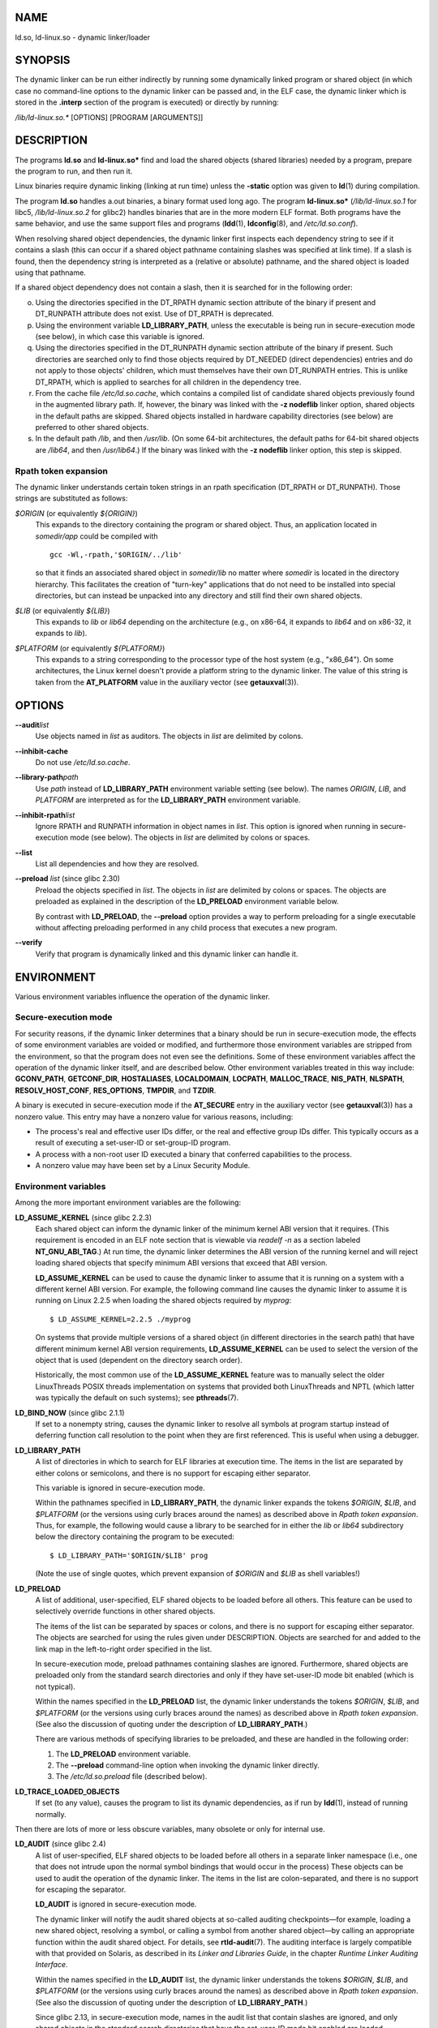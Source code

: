 NAME
====

ld.so, ld-linux.so - dynamic linker/loader

SYNOPSIS
========

The dynamic linker can be run either indirectly by running some
dynamically linked program or shared object (in which case no
command-line options to the dynamic linker can be passed and, in the ELF
case, the dynamic linker which is stored in the **.interp** section of
the program is executed) or directly by running:

*/lib/ld-linux.so.\** [OPTIONS] [PROGRAM [ARGUMENTS]]

DESCRIPTION
===========

The programs **ld.so** and **ld-linux.so\*** find and load the shared
objects (shared libraries) needed by a program, prepare the program to
run, and then run it.

Linux binaries require dynamic linking (linking at run time) unless the
**-static** option was given to **ld**\ (1) during compilation.

The program **ld.so** handles a.out binaries, a binary format used long
ago. The program **ld-linux.so\*** (*/lib/ld-linux.so.1* for libc5,
*/lib/ld-linux.so.2* for glibc2) handles binaries that are in the more
modern ELF format. Both programs have the same behavior, and use the
same support files and programs (**ldd**\ (1), **ldconfig**\ (8), and
*/etc/ld.so.conf*).

When resolving shared object dependencies, the dynamic linker first
inspects each dependency string to see if it contains a slash (this can
occur if a shared object pathname containing slashes was specified at
link time). If a slash is found, then the dependency string is
interpreted as a (relative or absolute) pathname, and the shared object
is loaded using that pathname.

If a shared object dependency does not contain a slash, then it is
searched for in the following order:

o. Using the directories specified in the DT_RPATH dynamic section
   attribute of the binary if present and DT_RUNPATH attribute does not
   exist. Use of DT_RPATH is deprecated.

p. Using the environment variable **LD_LIBRARY_PATH**, unless the
   executable is being run in secure-execution mode (see below), in
   which case this variable is ignored.

q. Using the directories specified in the DT_RUNPATH dynamic section
   attribute of the binary if present. Such directories are searched
   only to find those objects required by DT_NEEDED (direct
   dependencies) entries and do not apply to those objects' children,
   which must themselves have their own DT_RUNPATH entries. This is
   unlike DT_RPATH, which is applied to searches for all children in the
   dependency tree.

r. From the cache file */etc/ld.so.cache*, which contains a compiled
   list of candidate shared objects previously found in the augmented
   library path. If, however, the binary was linked with the **-z
   nodeflib** linker option, shared objects in the default paths are
   skipped. Shared objects installed in hardware capability directories
   (see below) are preferred to other shared objects.

s. In the default path */lib*, and then */usr/lib*. (On some 64-bit
   architectures, the default paths for 64-bit shared objects are
   */lib64*, and then */usr/lib64*.) If the binary was linked with the
   **-z nodeflib** linker option, this step is skipped.

Rpath token expansion
---------------------

The dynamic linker understands certain token strings in an rpath
specification (DT_RPATH or DT_RUNPATH). Those strings are substituted as
follows:

*$ORIGIN* (or equivalently *${ORIGIN}*)
   This expands to the directory containing the program or shared
   object. Thus, an application located in *somedir/app* could be
   compiled with

   ::

      gcc -Wl,-rpath,'$ORIGIN/../lib'

   so that it finds an associated shared object in *somedir/lib* no
   matter where *somedir* is located in the directory hierarchy. This
   facilitates the creation of "turn-key" applications that do not need
   to be installed into special directories, but can instead be unpacked
   into any directory and still find their own shared objects.

*$LIB* (or equivalently *${LIB}*)
   This expands to *lib* or *lib64* depending on the architecture (e.g.,
   on x86-64, it expands to *lib64* and on x86-32, it expands to *lib*).

*$PLATFORM* (or equivalently *${PLATFORM}*)
   This expands to a string corresponding to the processor type of the
   host system (e.g., "x86_64"). On some architectures, the Linux kernel
   doesn't provide a platform string to the dynamic linker. The value of
   this string is taken from the **AT_PLATFORM** value in the auxiliary
   vector (see **getauxval**\ (3)).

OPTIONS
=======

**--audit**\ *list*
   Use objects named in *list* as auditors. The objects in *list* are
   delimited by colons.

**--inhibit-cache**
   Do not use */etc/ld.so.cache*.

**--library-path**\ *path*
   Use *path* instead of **LD_LIBRARY_PATH** environment variable
   setting (see below). The names *ORIGIN*, *LIB*, and *PLATFORM* are
   interpreted as for the **LD_LIBRARY_PATH** environment variable.

**--inhibit-rpath**\ *list*
   Ignore RPATH and RUNPATH information in object names in *list*. This
   option is ignored when running in secure-execution mode (see below).
   The objects in *list* are delimited by colons or spaces.

**--list**
   List all dependencies and how they are resolved.

**--preload** *list* (since glibc 2.30)
   Preload the objects specified in *list*. The objects in *list* are
   delimited by colons or spaces. The objects are preloaded as explained
   in the description of the **LD_PRELOAD** environment variable below.

   By contrast with **LD_PRELOAD**, the **--preload** option provides a
   way to perform preloading for a single executable without affecting
   preloading performed in any child process that executes a new
   program.

**--verify**
   Verify that program is dynamically linked and this dynamic linker can
   handle it.

ENVIRONMENT
===========

Various environment variables influence the operation of the dynamic
linker.

Secure-execution mode
---------------------

For security reasons, if the dynamic linker determines that a binary
should be run in secure-execution mode, the effects of some environment
variables are voided or modified, and furthermore those environment
variables are stripped from the environment, so that the program does
not even see the definitions. Some of these environment variables affect
the operation of the dynamic linker itself, and are described below.
Other environment variables treated in this way include: **GCONV_PATH**,
**GETCONF_DIR**, **HOSTALIASES**, **LOCALDOMAIN**, **LOCPATH**,
**MALLOC_TRACE**, **NIS_PATH**, **NLSPATH**, **RESOLV_HOST_CONF**,
**RES_OPTIONS**, **TMPDIR**, and **TZDIR**.

A binary is executed in secure-execution mode if the **AT_SECURE** entry
in the auxiliary vector (see **getauxval**\ (3)) has a nonzero value.
This entry may have a nonzero value for various reasons, including:

-  The process's real and effective user IDs differ, or the real and
   effective group IDs differ. This typically occurs as a result of
   executing a set-user-ID or set-group-ID program.

-  A process with a non-root user ID executed a binary that conferred
   capabilities to the process.

-  A nonzero value may have been set by a Linux Security Module.

Environment variables
---------------------

Among the more important environment variables are the following:

**LD_ASSUME_KERNEL** (since glibc 2.2.3)
   Each shared object can inform the dynamic linker of the minimum
   kernel ABI version that it requires. (This requirement is encoded in
   an ELF note section that is viewable via *readelf -n* as a section
   labeled **NT_GNU_ABI_TAG**.) At run time, the dynamic linker
   determines the ABI version of the running kernel and will reject
   loading shared objects that specify minimum ABI versions that exceed
   that ABI version.

   **LD_ASSUME_KERNEL** can be used to cause the dynamic linker to
   assume that it is running on a system with a different kernel ABI
   version. For example, the following command line causes the dynamic
   linker to assume it is running on Linux 2.2.5 when loading the shared
   objects required by *myprog*:

   ::

      $ LD_ASSUME_KERNEL=2.2.5 ./myprog

   On systems that provide multiple versions of a shared object (in
   different directories in the search path) that have different minimum
   kernel ABI version requirements, **LD_ASSUME_KERNEL** can be used to
   select the version of the object that is used (dependent on the
   directory search order).

   Historically, the most common use of the **LD_ASSUME_KERNEL** feature
   was to manually select the older LinuxThreads POSIX threads
   implementation on systems that provided both LinuxThreads and NPTL
   (which latter was typically the default on such systems); see
   **pthreads**\ (7).

**LD_BIND_NOW** (since glibc 2.1.1)
   If set to a nonempty string, causes the dynamic linker to resolve all
   symbols at program startup instead of deferring function call
   resolution to the point when they are first referenced. This is
   useful when using a debugger.

**LD_LIBRARY_PATH**
   A list of directories in which to search for ELF libraries at
   execution time. The items in the list are separated by either colons
   or semicolons, and there is no support for escaping either separator.

   This variable is ignored in secure-execution mode.

   Within the pathnames specified in **LD_LIBRARY_PATH**, the dynamic
   linker expands the tokens *$ORIGIN*, *$LIB*, and *$PLATFORM* (or the
   versions using curly braces around the names) as described above in
   *Rpath token expansion*. Thus, for example, the following would cause
   a library to be searched for in either the *lib* or *lib64*
   subdirectory below the directory containing the program to be
   executed:

   ::

      $ LD_LIBRARY_PATH='$ORIGIN/$LIB' prog

   (Note the use of single quotes, which prevent expansion of *$ORIGIN*
   and *$LIB* as shell variables!)

**LD_PRELOAD**
   A list of additional, user-specified, ELF shared objects to be loaded
   before all others. This feature can be used to selectively override
   functions in other shared objects.

   The items of the list can be separated by spaces or colons, and there
   is no support for escaping either separator. The objects are searched
   for using the rules given under DESCRIPTION. Objects are searched for
   and added to the link map in the left-to-right order specified in the
   list.

   In secure-execution mode, preload pathnames containing slashes are
   ignored. Furthermore, shared objects are preloaded only from the
   standard search directories and only if they have set-user-ID mode
   bit enabled (which is not typical).

   Within the names specified in the **LD_PRELOAD** list, the dynamic
   linker understands the tokens *$ORIGIN*, *$LIB*, and *$PLATFORM* (or
   the versions using curly braces around the names) as described above
   in *Rpath token expansion*. (See also the discussion of quoting under
   the description of **LD_LIBRARY_PATH**.)

   There are various methods of specifying libraries to be preloaded,
   and these are handled in the following order:

   (1) The **LD_PRELOAD** environment variable.

   (2) The **--preload** command-line option when invoking the dynamic
       linker directly.

   (3) The */etc/ld.so.preload* file (described below).

**LD_TRACE_LOADED_OBJECTS**
   If set (to any value), causes the program to list its dynamic
   dependencies, as if run by **ldd**\ (1), instead of running normally.

Then there are lots of more or less obscure variables, many obsolete or
only for internal use.

**LD_AUDIT** (since glibc 2.4)
   A list of user-specified, ELF shared objects to be loaded before all
   others in a separate linker namespace (i.e., one that does not
   intrude upon the normal symbol bindings that would occur in the
   process) These objects can be used to audit the operation of the
   dynamic linker. The items in the list are colon-separated, and there
   is no support for escaping the separator.

   **LD_AUDIT** is ignored in secure-execution mode.

   The dynamic linker will notify the audit shared objects at so-called
   auditing checkpoints—for example, loading a new shared object,
   resolving a symbol, or calling a symbol from another shared object—by
   calling an appropriate function within the audit shared object. For
   details, see **rtld-audit**\ (7). The auditing interface is largely
   compatible with that provided on Solaris, as described in its *Linker
   and Libraries Guide*, in the chapter *Runtime Linker Auditing
   Interface*.

   Within the names specified in the **LD_AUDIT** list, the dynamic
   linker understands the tokens *$ORIGIN*, *$LIB*, and *$PLATFORM* (or
   the versions using curly braces around the names) as described above
   in *Rpath token expansion*. (See also the discussion of quoting under
   the description of **LD_LIBRARY_PATH**.)

   Since glibc 2.13, in secure-execution mode, names in the audit list
   that contain slashes are ignored, and only shared objects in the
   standard search directories that have the set-user-ID mode bit
   enabled are loaded.

**LD_BIND_NOT** (since glibc 2.1.95)
   If this environment variable is set to a nonempty string, do not
   update the GOT (global offset table) and PLT (procedure linkage
   table) after resolving a function symbol. By combining the use of
   this variable with **LD_DEBUG** (with the categories *bindings* and
   *symbols*), one can observe all run-time function bindings.

**LD_DEBUG** (since glibc 2.1)
   Output verbose debugging information about operation of the dynamic
   linker. The content of this variable is one of more of the following
   categories, separated by colons, commas, or (if the value is quoted)
   spaces:

   *help*
      Specifying *help* in the value of this variable does not run the
      specified program, and displays a help message about which
      categories can be specified in this environment variable.

   *all*
      Print all debugging information (except *statistics* and *unused*;
      see below).

   *bindings*
      Display information about which definition each symbol is bound
      to.

   *files*
      Display progress for input file.

   *libs*
      Display library search paths.

   *reloc*
      Display relocation processing.

   *scopes*
      Display scope information.

   *statistics*
      Display relocation statistics.

   *symbols*
      Display search paths for each symbol look-up.

   *unused*
      Determine unused DSOs.

   *versions*
      Display version dependencies.

   Since glibc 2.3.4, **LD_DEBUG** is ignored in secure-execution mode,
   unless the file */etc/suid-debug* exists (the content of the file is
   irrelevant).

**LD_DEBUG_OUTPUT** (since glibc 2.1)
   By default, **LD_DEBUG** output is written to standard error. If
   **LD_DEBUG_OUTPUT** is defined, then output is written to the
   pathname specified by its value, with the suffix "." (dot) followed
   by the process ID appended to the pathname.

   **LD_DEBUG_OUTPUT** is ignored in secure-execution mode.

**LD_DYNAMIC_WEAK** (since glibc 2.1.91)
   By default, when searching shared libraries to resolve a symbol
   reference, the dynamic linker will resolve to the first definition it
   finds.

   Old glibc versions (before 2.2), provided a different behavior: if
   the linker found a symbol that was weak, it would remember that
   symbol and keep searching in the remaining shared libraries. If it
   subsequently found a strong definition of the same symbol, then it
   would instead use that definition. (If no further symbol was found,
   then the dynamic linker would use the weak symbol that it initially
   found.)

   The old glibc behavior was nonstandard. (Standard practice is that
   the distinction between weak and strong symbols should have effect
   only at static link time.) In glibc 2.2, the dynamic linker was
   modified to provide the current behavior (which was the behavior that
   was provided by most other implementations at that time).

   Defining the **LD_DYNAMIC_WEAK** environment variable (with any
   value) provides the old (nonstandard) glibc behavior, whereby a weak
   symbol in one shared library may be overridden by a strong symbol
   subsequently discovered in another shared library. (Note that even
   when this variable is set, a strong symbol in a shared library will
   not override a weak definition of the same symbol in the main
   program.)

   Since glibc 2.3.4, **LD_DYNAMIC_WEAK** is ignored in secure-execution
   mode.

**LD_HWCAP_MASK** (since glibc 2.1)
   Mask for hardware capabilities.

**LD_ORIGIN_PATH** (since glibc 2.1)
   Path where the binary is found.

   Since glibc 2.4, **LD_ORIGIN_PATH** is ignored in secure-execution
   mode.

**LD_POINTER_GUARD** (glibc from 2.4 to 2.22)
   Set to 0 to disable pointer guarding. Any other value enables pointer
   guarding, which is also the default. Pointer guarding is a security
   mechanism whereby some pointers to code stored in writable program
   memory (return addresses saved by **setjmp**\ (3) or function
   pointers used by various glibc internals) are mangled semi-randomly
   to make it more difficult for an attacker to hijack the pointers for
   use in the event of a buffer overrun or stack-smashing attack. Since
   glibc 2.23, **LD_POINTER_GUARD** can no longer be used to disable
   pointer guarding, which is now always enabled.

**LD_PROFILE** (since glibc 2.1)
   The name of a (single) shared object to be profiled, specified either
   as a pathname or a soname. Profiling output is appended to the file
   whose name is: "*$LD_PROFILE_OUTPUT*/*$LD_PROFILE*.profile".

   Since glibc 2.2.5, **LD_PROFILE** is ignored in secure-execution
   mode.

**LD_PROFILE_OUTPUT** (since glibc 2.1)
   Directory where **LD_PROFILE** output should be written. If this
   variable is not defined, or is defined as an empty string, then the
   default is */var/tmp*.

   **LD_PROFILE_OUTPUT** is ignored in secure-execution mode; instead
   */var/profile* is always used. (This detail is relevant only before
   glibc 2.2.5, since in later glibc versions, **LD_PROFILE** is also
   ignored in secure-execution mode.)

**LD_SHOW_AUXV** (since glibc 2.1)
   If this environment variable is defined (with any value), show the
   auxiliary array passed up from the kernel (see also
   **getauxval**\ (3)).

   Since glibc 2.3.4, **LD_SHOW_AUXV** is ignored in secure-execution
   mode.

**LD_TRACE_PRELINKING** (since glibc 2.4)
   If this environment variable is defined, trace prelinking of the
   object whose name is assigned to this environment variable. (Use
   **ldd**\ (1) to get a list of the objects that might be traced.) If
   the object name is not recognized, then all prelinking activity is
   traced.

**LD_USE_LOAD_BIAS** (since glibc 2.3.3)
   By default (i.e., if this variable is not defined), executables and
   prelinked shared objects will honor base addresses of their dependent
   shared objects and (nonprelinked) position-independent executables
   (PIEs) and other shared objects will not honor them. If
   **LD_USE_LOAD_BIAS** is defined with the value 1, both executables
   and PIEs will honor the base addresses. If **LD_USE_LOAD_BIAS** is
   defined with the value 0, neither executables nor PIEs will honor the
   base addresses.

   Since glibc 2.3.3, this variable is ignored in secure-execution mode.

**LD_VERBOSE** (since glibc 2.1)
   If set to a nonempty string, output symbol versioning information
   about the program if the **LD_TRACE_LOADED_OBJECTS** environment
   variable has been set.

**LD_WARN**"**(since**\ glibc\ **2.1.3)**
   If set to a nonempty string, warn about unresolved symbols.

**LD_PREFER_MAP_32BIT_EXEC** (x86-64 only; since glibc 2.23)
   According to the Intel Silvermont software optimization guide, for
   64-bit applications, branch prediction performance can be negatively
   impacted when the target of a branch is more than 4 GB away from the
   branch. If this environment variable is set (to any value), the
   dynamic linker will first try to map executable pages using the
   **mmap**\ (2) **MAP_32BIT** flag, and fall back to mapping without
   that flag if that attempt fails. NB: MAP_32BIT will map to the low 2
   GB (not 4 GB) of the address space.

   Because **MAP_32BIT** reduces the address range available for address
   space layout randomization (ASLR), **LD_PREFER_MAP_32BIT_EXEC** is
   always disabled in secure-execution mode.

FILES
=====

*/lib/ld.so*
   a.out dynamic linker/loader

*/lib/ld-linux.so.*\ {*1*,\ *2*}
   ELF dynamic linker/loader

*/etc/ld.so.cache*
   File containing a compiled list of directories in which to search for
   shared objects and an ordered list of candidate shared objects. See
   **ldconfig**\ (8).

*/etc/ld.so.preload*
   File containing a whitespace-separated list of ELF shared objects to
   be loaded before the program. See the discussion of **LD_PRELOAD**
   above. If both **LD_PRELOAD** and */etc/ld.so.preload* are employed,
   the libraries specified by **LD_PRELOAD** are preloaded first.
   */etc/ld.so.preload* has a system-wide effect, causing the specified
   libraries to be preloaded for all programs that are executed on the
   system. (This is usually undesirable, and is typically employed only
   as an emergency remedy, for example, as a temporary workaround to a
   library misconfiguration issue.)

*lib*.so\**
   shared objects

NOTES
=====

Hardware capabilities
---------------------

Some shared objects are compiled using hardware-specific instructions
which do not exist on every CPU. Such objects should be installed in
directories whose names define the required hardware capabilities, such
as */usr/lib/sse2/*. The dynamic linker checks these directories against
the hardware of the machine and selects the most suitable version of a
given shared object. Hardware capability directories can be cascaded to
combine CPU features. The list of supported hardware capability names
depends on the CPU. The following names are currently recognized:

**Alpha**
   ev4, ev5, ev56, ev6, ev67

**MIPS**
   loongson2e, loongson2f, octeon, octeon2

**PowerPC**
   4xxmac, altivec, arch_2_05, arch_2_06, booke, cellbe, dfp, efpdouble,
   efpsingle, fpu, ic_snoop, mmu, notb, pa6t, power4, power5, power5+,
   power6x, ppc32, ppc601, ppc64, smt, spe, ucache, vsx

**SPARC**
   flush, muldiv, stbar, swap, ultra3, v9, v9v, v9v2

**s390**
   dfp, eimm, esan3, etf3enh, g5, highgprs, hpage, ldisp, msa, stfle,
   z900, z990, z9-109, z10, zarch

**x86 (32-bit only)**
   acpi, apic, clflush, cmov, cx8, dts, fxsr, ht, i386, i486, i586,
   i686, mca, mmx, mtrr, pat, pbe, pge, pn, pse36, sep, ss, sse, sse2,
   tm

SEE ALSO
========

**ld**\ (1), **ldd**\ (1), **pldd**\ (1), **sprof**\ (1),
**dlopen**\ (3), **getauxval**\ (3), **elf**\ (5),
**capabilities**\ (7), **rtld-audit**\ (7), **ldconfig**\ (8),
**sln**\ (8)
